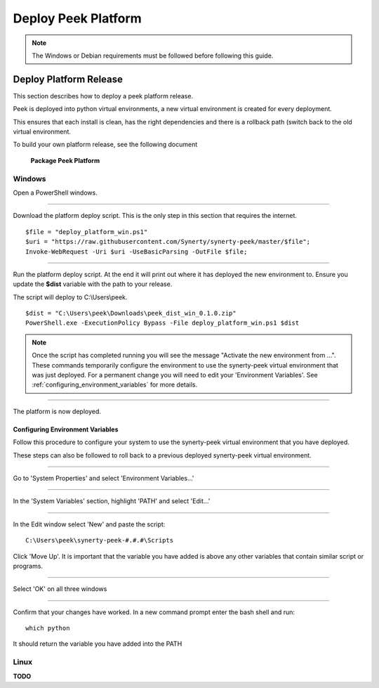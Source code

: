 .. _deploy_peek_platform:

====================
Deploy Peek Platform
====================

.. note:: The Windows or Debian requirements must be followed before following this guide.

Deploy Platform Release
-----------------------

This section describes how to deploy a peek platform release.

Peek is deployed into python virtual environments, a new virtual environment is created
for every deployment.

This ensures that each install is clean, has the right dependencies and there is a
rollback path (switch back to the old virtual environment.

To build your own platform release, see the following document

    **Package Peek Platform**

Windows
```````

Open a PowerShell windows.

----

Download the platform deploy script.
This is the only step in this section that requires the internet.

::

        $file = "deploy_platform_win.ps1"
        $uri = "https://raw.githubusercontent.com/Synerty/synerty-peek/master/$file";
        Invoke-WebRequest -Uri $uri -UseBasicParsing -OutFile $file;

----

Run the platform deploy script.
At the end it will print out where it has deployed the new environment to.
Ensure you update the **$dist** variable with the path to your release.

The script will deploy to C:\\Users\\peek.

::

        $dist = "C:\Users\peek\Downloads\peek_dist_win_0.1.0.zip"
        PowerShell.exe -ExecutionPolicy Bypass -File deploy_platform_win.ps1 $dist

.. note:: Once the script has completed running you will see the message "Activate the
    new environment from ...".  These commands temporarily configure the environment to
    use the synerty-peek virtual environment that was just deployed.  For a permanent
    change you will need to edit your 'Environment Variables'.  See
    :ref:`configuring_environment_variables` for more details.

----

The platform is now deployed.

.. _configuring_environment_variables:

Configuring Environment Variables
~~~~~~~~~~~~~~~~~~~~~~~~~~~~~~~~~

Follow this procedure to configure your system to use the synerty-peek virtual
environment that you have deployed.

These steps can also be followed to roll back to a previous deployed synerty-peek virtual
environment.

----

Go to 'System Properties' and select 'Environment Variables...'

.. image:: EnvVar-SystemProperties.jpg

----

In the 'System Variables' section, highlight 'PATH' and select 'Edit...'

.. image:: EnvVar-EnvironmentVariables.jpg

----

In the Edit window select 'New' and paste the script:

::

        C:\Users\peek\synerty-peek-#.#.#\Scripts

Click 'Move Up'.  It is important that the variable you have added is above any other
variables that contain similar script or programs.

.. image:: EnvVar-EditVariables.jpg

----

Select 'OK' on all three windows

----

Confirm that your changes have worked.  In a new command prompt enter the bash shell
and run:

::

        which python

It should return the variable you have added into the PATH

.. image:: EnvVar-WhichPython.jpg


Linux
`````

**TODO**
